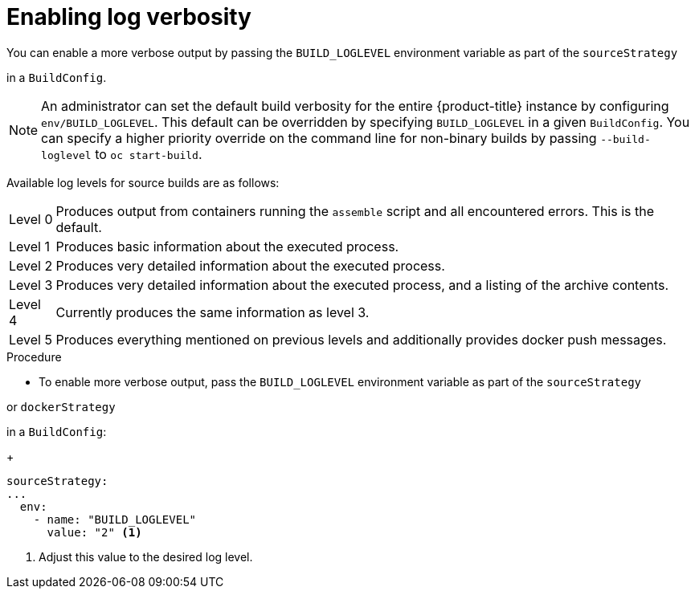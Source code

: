 // Module included in the following assemblies:
//
// * builds/basic-build-operations.adoc

:_mod-docs-content-type: PROCEDURE
[id="builds-basic-access-build-verbosity_{context}"]
= Enabling log verbosity

You can enable a more verbose output by passing the `BUILD_LOGLEVEL` environment variable as part of the `sourceStrategy`

ifdef::openshift-origin,openshift-enterprise[]
or `dockerStrategy`
endif::[]

in a `BuildConfig`.

[NOTE]
====
An administrator can set the default build verbosity for the entire {product-title} instance by configuring `env/BUILD_LOGLEVEL`. This default can be overridden by specifying `BUILD_LOGLEVEL` in a given `BuildConfig`. You can specify a higher priority override on the command line for non-binary builds by passing `--build-loglevel` to `oc start-build`.
====

Available log levels for source builds are as follows:

[horizontal]
Level 0:: Produces output from containers running the `assemble` script and all encountered errors. This is the default.
Level 1:: Produces basic information about the executed process.
Level 2:: Produces very detailed information about the executed process.
Level 3:: Produces very detailed information about the executed process, and a listing of the archive contents.
Level 4:: Currently produces the same information as level 3.
Level 5:: Produces everything mentioned on previous levels and additionally provides docker push messages.

.Procedure

* To enable more verbose output, pass the `BUILD_LOGLEVEL` environment variable as part of the `sourceStrategy`

ifndef::openshift-online[]
or `dockerStrategy`
endif::[]

in a `BuildConfig`:
+
[source,yaml]
----
sourceStrategy:
...
  env:
    - name: "BUILD_LOGLEVEL"
      value: "2" <1>
----
<1> Adjust this value to the desired log level.
